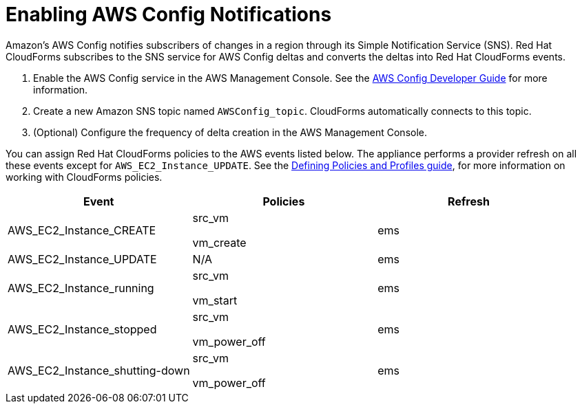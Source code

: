 = Enabling AWS Config Notifications

Amazon's AWS Config notifies subscribers of changes in a region through its Simple Notification Service (SNS). Red Hat CloudForms subscribes to the SNS service for AWS Config deltas and converts the deltas into Red Hat CloudForms events. 

. Enable the AWS Config service in the AWS Management Console.
  See the link:http://aws.amazon.com/documentation/config/[AWS Config Developer Guide] for more information. 
. Create a new Amazon SNS topic named `AWSConfig_topic`.
  CloudForms automatically connects to this topic. 
. (Optional) Configure the frequency of delta creation in the AWS Management Console. 

You can assign Red Hat CloudForms policies to the AWS events listed below.
The appliance performs a provider refresh on all these events except for `AWS_EC2_Instance_UPDATE`.
See the link:https://access.redhat.com/documentation/en/red-hat-cloudforms/4.0/defining-policies-and-profiles/defining-policies-and-profiles[Defining Policies and Profiles guide], for more information on working with CloudForms policies. 

[cols="1,1,1", options="header"]
|===
| 
						Event
| 
						Policies
| 
						Refresh
|
						AWS_EC2_Instance_CREATE
| 
							src_vm

							vm_create
| 
						ems
| 
						AWS_EC2_Instance_UPDATE
| 
						N/A
| 
						ems
| 
						AWS_EC2_Instance_running
| 
							src_vm

							vm_start
| 
						ems
| 
						AWS_EC2_Instance_stopped
| 
							src_vm

							vm_power_off
| 
						ems
| 
						AWS_EC2_Instance_shutting-down
| 
							src_vm

							vm_power_off
| 
						ems
|===

